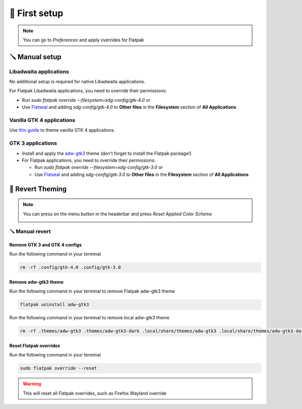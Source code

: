 .. highlight:: shell

===============
🎨️ First setup
===============

.. note::

    You can go to `Preferences` and apply overrides for Flatpak

🪛️ Manual setup
----------------

Libadwaita applications
~~~~~~~~~~~~~~~~~~~~~~~

No additional setup is required for native Libadwaita applications.

For Flatpak Libadwaita applications, you need to override their permissions:

+ Run `sudo flatpak override --filesystem=xdg-config/gtk-4.0` or
+ Use `Flatseal`_ and adding `xdg-config/gtk-4.0` to **Other files** in the **Filesystem** section of **All Applications**

Vanilla GTK 4 applications
~~~~~~~~~~~~~~~~~~~~~~~~~~

Use `this guide`_ to theme vanilla GTK 4 applications.

GTK 3 applications
~~~~~~~~~~~~~~~~~~~~~~

- Install and apply the `adw-gtk3`_ theme (don't forget to install the Flatpak package!)
- For Flatpak applications, you need to override their permissions:

  - Run `sudo flatpak override --filesystem=xdg-config/gtk-3.0` or
  - Use `Flatseal`_ and adding `xdg-config/gtk-3.0` to **Other files** in the **Filesystem** section of **All Applications**

.. _Flatseal: https://github.com/tchx84/Flatseal
.. _adw-gtk3: https://github.com/lassekongo83/adw-gtk3#readme
.. _this guide: https://github.com/lassekongo83/adw-gtk3/blob/main/gtk4.md


🔄 Revert Theming
------------------

.. note::
    You can press on the menu button in the headerbar and press `Reset Applied Color Scheme`

    .. image:: https://raw.githubusercontent.com/GradienceTeam/Design/main/Screenshots/hamburger_menu.png
        :alt: Image of the hamburger menu

🪛️ Manual revert
~~~~~~~~~~~~~~~~~

Remove GTK 3 and GTK 4 configs
^^^^^^^^^^^^^^^^^^^^^^^^^^^^^^

Run the following command in your terminal

.. code-block:: console

    rm -rf .config/gtk-4.0 .config/gtk-3.0

Remove adw-gtk3 theme
^^^^^^^^^^^^^^^^^^^^^

Run the following command in your terminal to remove Flatpak adw-gtk3 theme

.. code-block:: console

    flatpak uninstall adw-gtk3

Run the following command in your terminal to remove local adw-gtk3 theme

.. code-block:: console

    rm -rf .themes/adw-gtk3 .themes/adw-gtk3-dark .local/share/themes/adw-gtk3 .local/share/themes/adw-gtk3-dark

Reset Flatpak overrides
^^^^^^^^^^^^^^^^^^^^^^^^

Run the following command in your terminal

.. code-block:: console

    sudo flatpak override --reset

.. warning::

    This will reset all Flatpak overrides, such as Firefox Wayland override



